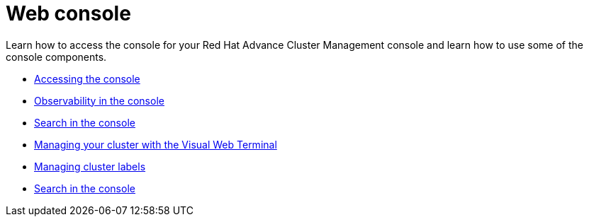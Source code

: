 [#web-console]
= Web console

Learn how to access the console for your Red Hat Advance Cluster Management console and learn how to use some of the console components.

* xref:../console/console_access.md.adoc[Accessing the console]
* xref:observability-in-the-console[Observability in the console]
* xref:search-in-the-console[Search in the console]
* xref:visual-web-terminal[Managing your cluster with the Visual Web Terminal]
* xref:managing-cluster-labels[Managing cluster labels]
* xref:search-in-the-console[Search in the console]
